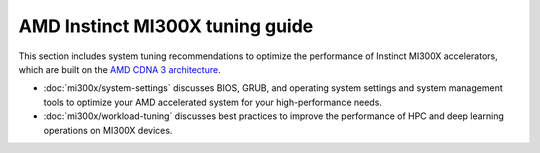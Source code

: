 .. meta::
   :description: AMD Instinct MI300X high-performance computing and hardware
                 tuning guide
   :keywords: AMD, Instinct, MI300X, HPC, tuning, BIOS settings, NBIO, ROCm,
              environment variable, performance, HIP, Triton, PyTorch TunableOp, vLLM, RCCL,
              MIOpen, accelerator, GPU, resource utilization

********************************
AMD Instinct MI300X tuning guide
********************************

This section includes system tuning recommendations to optimize the performance
of Instinct MI300X accelerators, which are built on the
`AMD CDNA 3 architecture <https://rocm.docs.amd.com/en/latest/conceptual/gpu-arch/mi300.html>`_.

* :doc:`mi300x/system-settings` discusses BIOS, GRUB, and operating system
  settings and system management tools to optimize your AMD accelerated system
  for your high-performance needs.

* :doc:`mi300x/workload-tuning` discusses best practices to improve the
  performance of HPC and deep learning operations on MI300X devices.

